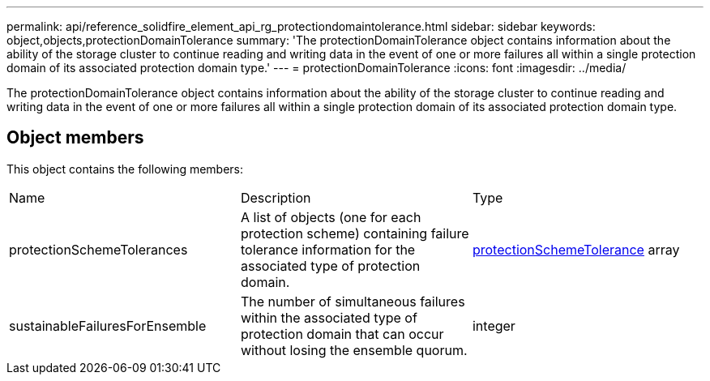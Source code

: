 ---
permalink: api/reference_solidfire_element_api_rg_protectiondomaintolerance.html
sidebar: sidebar
keywords: object,objects,protectionDomainTolerance
summary: 'The protectionDomainTolerance object contains information about the ability of the storage cluster to continue reading and writing data in the event of one or more failures all within a single protection domain of its associated protection domain type.'
---
= protectionDomainTolerance
:icons: font
:imagesdir: ../media/

[.lead]
The protectionDomainTolerance object contains information about the ability of the storage cluster to continue reading and writing data in the event of one or more failures all within a single protection domain of its associated protection domain type.

== Object members

This object contains the following members:

|===
| Name| Description| Type
a|
protectionSchemeTolerances
a|
A list of objects (one for each protection scheme) containing failure tolerance information for the associated type of protection domain.
a|
xref:reference_solidfire_element_api_rg_protectionschemetolerance.adoc[protectionSchemeTolerance] array
a|
sustainableFailuresForEnsemble
a|
The number of simultaneous failures within the associated type of protection domain that can occur without losing the ensemble quorum.
a|
integer
|===
